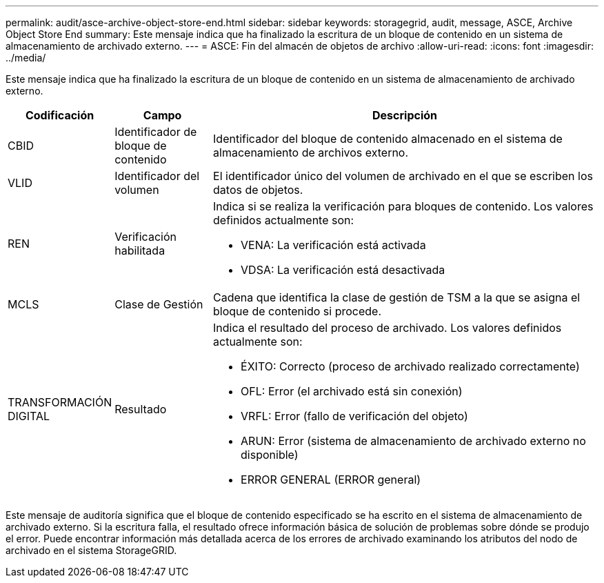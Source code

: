 ---
permalink: audit/asce-archive-object-store-end.html 
sidebar: sidebar 
keywords: storagegrid, audit, message, ASCE, Archive Object Store End 
summary: Este mensaje indica que ha finalizado la escritura de un bloque de contenido en un sistema de almacenamiento de archivado externo. 
---
= ASCE: Fin del almacén de objetos de archivo
:allow-uri-read: 
:icons: font
:imagesdir: ../media/


[role="lead"]
Este mensaje indica que ha finalizado la escritura de un bloque de contenido en un sistema de almacenamiento de archivado externo.

[cols="1a,1a,4a"]
|===
| Codificación | Campo | Descripción 


 a| 
CBID
 a| 
Identificador de bloque de contenido
 a| 
Identificador del bloque de contenido almacenado en el sistema de almacenamiento de archivos externo.



 a| 
VLID
 a| 
Identificador del volumen
 a| 
El identificador único del volumen de archivado en el que se escriben los datos de objetos.



 a| 
REN
 a| 
Verificación habilitada
 a| 
Indica si se realiza la verificación para bloques de contenido. Los valores definidos actualmente son:

* VENA: La verificación está activada
* VDSA: La verificación está desactivada




 a| 
MCLS
 a| 
Clase de Gestión
 a| 
Cadena que identifica la clase de gestión de TSM a la que se asigna el bloque de contenido si procede.



 a| 
TRANSFORMACIÓN DIGITAL
 a| 
Resultado
 a| 
Indica el resultado del proceso de archivado. Los valores definidos actualmente son:

* ÉXITO: Correcto (proceso de archivado realizado correctamente)
* OFL: Error (el archivado está sin conexión)
* VRFL: Error (fallo de verificación del objeto)
* ARUN: Error (sistema de almacenamiento de archivado externo no disponible)
* ERROR GENERAL (ERROR general)


|===
Este mensaje de auditoría significa que el bloque de contenido especificado se ha escrito en el sistema de almacenamiento de archivado externo. Si la escritura falla, el resultado ofrece información básica de solución de problemas sobre dónde se produjo el error. Puede encontrar información más detallada acerca de los errores de archivado examinando los atributos del nodo de archivado en el sistema StorageGRID.
